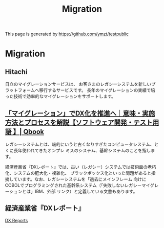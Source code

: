 # -*- coding: utf-8-unix; -*-
#+STARTUP: indent
#+TITLE: Migration
#+OPTIONS: toc:nil h:4 html-postamble:nil html-preamble:t tex:t f:t
#+OPTIONS: prop:("VERSION")
#+HTML_DOCTYPE: <!DOCTYPE html>
#+HTML_HEAD: <link href="http://fonts.googleapis.com/css?family=Roboto+Slab:400,700|Inconsolata:400,700" rel="stylesheet" type="text/css" />
#+HTML_HEAD: <link rel="stylesheet" type="text/css" href="https://gongzhitaao.org/orgcss/org.css" />
#+TOC: headlines 1
#+HTML_HEAD: <style type="text/css">
#+HTML_HEAD: #content table {
#+HTML_HEAD:   margin: unset;
#+HTML_HEAD: }
#+HTML_HEAD: </style>


This page is generated by [[https://github.com/ymzt/testpublic]]

* Migration

** Hitachi

日立のマイグレーションサービスは、
お客さまのレガシーシステムを新しいプラットフォームへ移行するサービスです。
長年のマイグレーションの実績で培った技術で効率的なマイグレーションをサポートします。


** [[https://www.qbook.jp/column/20220405_1324.html][「マイグレーション」でDX化を推進へ｜意味・実施方法とプロセスを解説【ソフトウェア開発・テスト用語 】| Qbook]]

レガシーシステムとは、端的にいうと古くなりすぎたコンピュータシステム、とくに長年使われてきたオンプレ
ミスのシステム、基幹システムのことを指します。

経済産業省『DXレポート』では、古い（レガシー）システムでは技術面の老朽化、システムの肥大化・複雑化、
ブラックボックス化といった問題があると指摘しています。なお、レガシーシステムを「過去にメインフレーム
向けにCOBOLでプログラミングされた基幹系システム（「失敗しないレガシーマイグレーションとは」IBM、外部
リンク）と定義している文書もあります。


** 経済産業省『DXレポート』

[[https://www.meti.go.jp/policy/it_policy/dx/dx.html][DX Reports]]





* COMMENT Local Variables


# Local Variables:
# eval: (add-hook 'after-save-hook 'delete-trailing-whitespace t t)
# eval: (add-hook 'after-save-hook 'org-babel-tangle t t)
# End:
